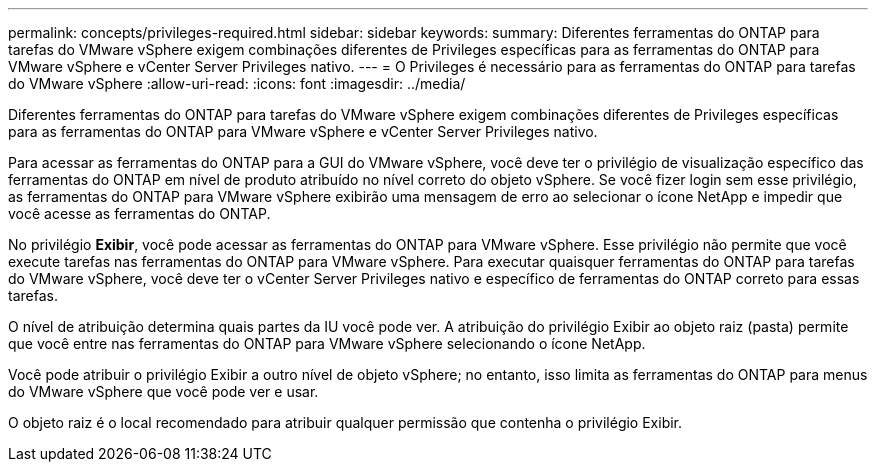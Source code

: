 ---
permalink: concepts/privileges-required.html 
sidebar: sidebar 
keywords:  
summary: Diferentes ferramentas do ONTAP para tarefas do VMware vSphere exigem combinações diferentes de Privileges específicas para as ferramentas do ONTAP para VMware vSphere e vCenter Server Privileges nativo. 
---
= O Privileges é necessário para as ferramentas do ONTAP para tarefas do VMware vSphere
:allow-uri-read: 
:icons: font
:imagesdir: ../media/


[role="lead"]
Diferentes ferramentas do ONTAP para tarefas do VMware vSphere exigem combinações diferentes de Privileges específicas para as ferramentas do ONTAP para VMware vSphere e vCenter Server Privileges nativo.

Para acessar as ferramentas do ONTAP para a GUI do VMware vSphere, você deve ter o privilégio de visualização específico das ferramentas do ONTAP em nível de produto atribuído no nível correto do objeto vSphere. Se você fizer login sem esse privilégio, as ferramentas do ONTAP para VMware vSphere exibirão uma mensagem de erro ao selecionar o ícone NetApp e impedir que você acesse as ferramentas do ONTAP.

No privilégio *Exibir*, você pode acessar as ferramentas do ONTAP para VMware vSphere. Esse privilégio não permite que você execute tarefas nas ferramentas do ONTAP para VMware vSphere. Para executar quaisquer ferramentas do ONTAP para tarefas do VMware vSphere, você deve ter o vCenter Server Privileges nativo e específico de ferramentas do ONTAP correto para essas tarefas.

O nível de atribuição determina quais partes da IU você pode ver. A atribuição do privilégio Exibir ao objeto raiz (pasta) permite que você entre nas ferramentas do ONTAP para VMware vSphere selecionando o ícone NetApp.

Você pode atribuir o privilégio Exibir a outro nível de objeto vSphere; no entanto, isso limita as ferramentas do ONTAP para menus do VMware vSphere que você pode ver e usar.

O objeto raiz é o local recomendado para atribuir qualquer permissão que contenha o privilégio Exibir.

